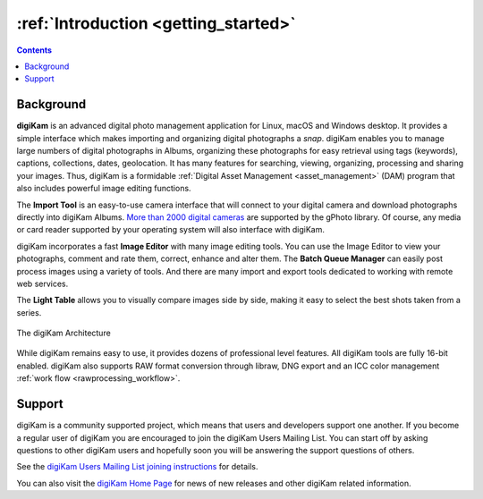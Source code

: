 .. meta::
   :description: Introduction to the digiKam Photo Management Program
   :keywords: digiKam, documentation, user manual, photo management, open source, free, learn, easy

.. metadata-placeholder

   :authors: - digiKam Team

   :license: see Credits and License page for details (https://docs.digikam.org/en/credits_license.html)

.. _application_intro:

:ref:`Introduction <getting_started>`
=====================================

.. contents::

Background
----------

**digiKam** is an advanced digital photo management application for Linux, macOS and Windows desktop. It provides a simple interface which makes importing and organizing digital photographs a *snap*. digiKam enables you to manage large numbers of digital photographs in Albums, organizing these photographs for easy retrieval using tags (keywords), captions, collections, dates, geolocation. It has many features for searching, viewing, organizing, processing and sharing your images. Thus, digiKam is a formidable :ref:`Digital Asset Management <asset_management>` (DAM) program that also includes powerful image editing functions.

The **Import Tool** is an easy-to-use camera interface that will connect to your digital camera and download photographs directly into digiKam Albums. `More than 2000 digital cameras <http://www.gphoto.org/proj/libgphoto2/support.php>`_ are supported by the gPhoto library. Of course, any media or card reader supported by your operating system will also interface with digiKam.

digiKam incorporates a fast **Image Editor** with many image editing tools. You can use the Image Editor to view your photographs, comment and rate them, correct, enhance and alter them. The **Batch Queue Manager** can easily post process images using a variety of tools. And there are many import and export tools dedicated to working with remote web services.

The **Light Table** allows you to visually compare images side by side, making it easy to select the best shots taken from a series.

.. figure:: images/architecture.webp
    :alt:
    :align: center

    The digiKam Architecture

While digiKam remains easy to use, it provides dozens of professional level features. All digiKam tools are fully 16-bit enabled. digiKam also supports RAW format conversion through libraw, DNG export and an ICC color management :ref:`work flow <rawprocessing_workflow>`.

Support
-------

digiKam is a community supported project, which means that users and developers support one another. If you become a regular user of digiKam you are encouraged to join the digiKam Users Mailing List. You can start off by asking questions to other digiKam users and hopefully soon you will be answering the support questions of others.

See the `digiKam Users Mailing List joining instructions <https://mail.kde.org/mailman/listinfo/digikam-users>`_ for details.

You can also visit the `digiKam Home Page <https://www.digikam.org/>`_ for news of new releases and other digiKam related information.
